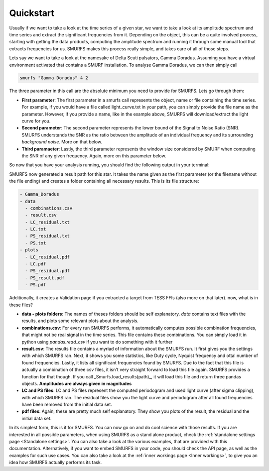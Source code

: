 Quickstart
==========

Usually if we want to take a look at the time series of a given star, we want to take a look at its amplitude spectrum
and time series and extract the significant frequencies from it. Depending on the object, this can be a quite
involved process, starting with getting the data products, computing the amplitude spectrum and running it through
some manual tool that extracts frequencies for us. SMURFS makes this process really simple, and takes care of
all of those steps.

Lets say we want to take a look at the namesake of Delta Scuti pulsators, Gamma Doradus. Assuming you have
a virtual environment activated that contains a SMURF installation. To analyse Gamma Doradus, we can then simply call

.. code-block:: bash

   smurfs "Gamma Doradus" 4 2

The three parameter in this call are the absolute minimum you need to provide for SMURFS. Lets go through them:

- **First parameter**: The first parameter in a smurfs call represents the object, name or file containing the time
  series. For example, if you would have a file called light_curve.txt in your path, you can simply provide the file
  name as the parameter. However, if you provide a name, like in the example above, SMURFS will download/extract the
  light curve for you.
- **Second parameter**: The second parameter represents the lower bound of the Signal to Noise Ratio (SNR). SMURFS
  understands the SNR as the ratio between the amplitude of an individual frequency and its surrounding
  *background noise*. More on that below.
- **Third paramaeter**: Lastly, the third parameter represents the window size considered by SMURF when computing
  the SNR of any given frequency. Again, more on this parameter below.

So now that you have your analysis running, you should find the following output in your terminal:

.. image:: ../images/gamma_doradus_output.png
   :width: 600

SMURFS now generated a result path for this star. It takes the name given as the first parameter (or the filename
without the file ending) and creates a folder containing all necessary results. This is its file structure:

.. code-block:: bash

  - Gamma_Doradus
  - data
    - combinations.csv
    - result.csv
    - LC_residual.txt
    - LC.txt
    - PS_residual.txt
    - PS.txt
  - plots
    - LC_residual.pdf
    - LC.pdf
    - PS_residual.pdf
    - PS_result.pdf
    - PS.pdf

Additionally, it creates a Validation page if you extracted a target from TESS FFIs (also more on that later). now,
what is in these files?

- **data - plots folders**: The names of theses folders should be self explanatory. *data* contains text files with
  the results, and plots some relevant plots about the analysis.
- **combinations.csv**: For every run SMURFS performs, it automatically computes possible combination frequencies,
  that might not be real signal in the time series. This file contains these combinations. You can simply load it
  in python using *pandas.read_csv* if you want to do something with it further
- **result.csv**: The results file contains a myriad of information about the SMURFS run. It first gives you the
  settings with which SMURFS ran. Next, it shows you some statistics, like Duty cycle, Nyquist frequency and ottal
  number of found frequencies. Lastly, it lists all significant frequencies found by SMURFS. Due to the fact that
  this file is actually a combination of three csv files, it isn't very straight forward to load this file again.
  SMURFS provides a function for that though. If you call _Smurfs.load_results(path)_, it will load this file and
  return three pandas objects. **Amplitudes are always given in magnitudes**
- **LC and PS files**: LC and PS files represent the computed periodogram and used light curve (after sigma clipping),
  with which SMURFS ran. The residual files show you the light curve and periodogram after all found frequencies
  have been removed from the initial data set.
- **pdf files**: Again, these are pretty much self explanatory. They show you plots of the result, the residual and
  the initial data set.

In its simplest form, this is it for SMURFS. You can now go on and do cool science with those results. If you are
interested in all possible parameters, when using SMURFS as a stand alone product, check the
:ref:`standalone settings page <Standalone settings>`. You can also take a look at the various examples, that
are provided with this documentation. Alternatively, if you want to embed SMURFS in your code, you should check the
API page, as well as the examples for such use cases. You can also take a look at the
:ref:`inner workings page <Inner workings>`, to give you an idea how SMURFS actually performs its task.

